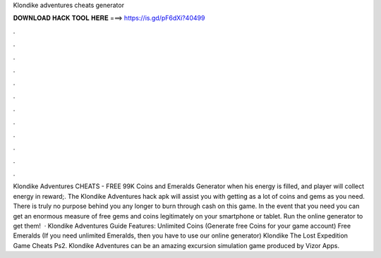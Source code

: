 Klondike adventures cheats generator

𝐃𝐎𝐖𝐍𝐋𝐎𝐀𝐃 𝐇𝐀𝐂𝐊 𝐓𝐎𝐎𝐋 𝐇𝐄𝐑𝐄 ===> https://is.gd/pF6dXi?40499

.

.

.

.

.

.

.

.

.

.

.

.

Klondike Adventures CHEATS - FREE 99K Coins and Emeralds Generator  when his energy is filled, and player will collect energy in reward;. The Klondike Adventures hack apk will assist you with getting as a lot of coins and gems as you need. There is truly no purpose behind you any longer to burn through cash on this game. In the event that you need you can get an enormous measure of free gems and coins legitimately on your smartphone or tablet. Run the online generator to get them!  · Klondike Adventures Guide Features: Unlimited Coins (Generate free Coins for your game account) Free Emeralds (If you need unlimited Emeralds, then you have to use our online generator) Klondike The Lost Expedition Game Cheats Ps2. Klondike Adventures can be an amazing excursion simulation game produced by Vizor Apps.